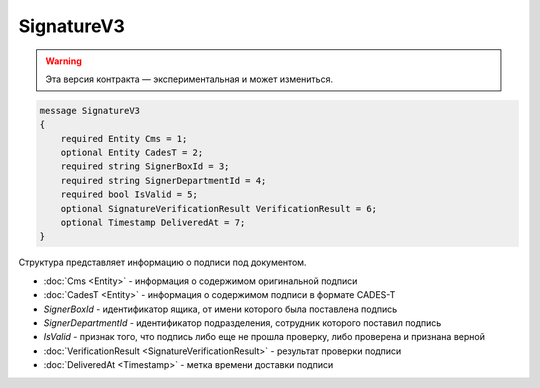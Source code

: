 SignatureV3
===========

.. warning:: Эта версия контракта — экспериментальная и может измениться.

.. code-block:: protobuf

    message SignatureV3
    {
        required Entity Cms = 1;
        optional Entity CadesT = 2;
        required string SignerBoxId = 3;
        required string SignerDepartmentId = 4;
        required bool IsValid = 5;
        optional SignatureVerificationResult VerificationResult = 6;
        optional Timestamp DeliveredAt = 7;
    }

Структура представляет информацию о подписи под документом.

- :doc:`Cms <Entity>` - информация о содержимом оригинальной подписи
- :doc:`CadesT <Entity>` - информация о содержимом подписи в формате CADES-T
- *SignerBoxId* - идентификатор ящика, от имени которого была поставлена подпись
- *SignerDepartmentId* - идентификатор подразделения, сотрудник которого поставил подпись
- *IsValid* - признак того, что подпись либо еще не прошла проверку, либо проверена и признана верной
- :doc:`VerificationResult <SignatureVerificationResult>` - результат проверки подписи
- :doc:`DeliveredAt <Timestamp>` - метка времени доставки подписи